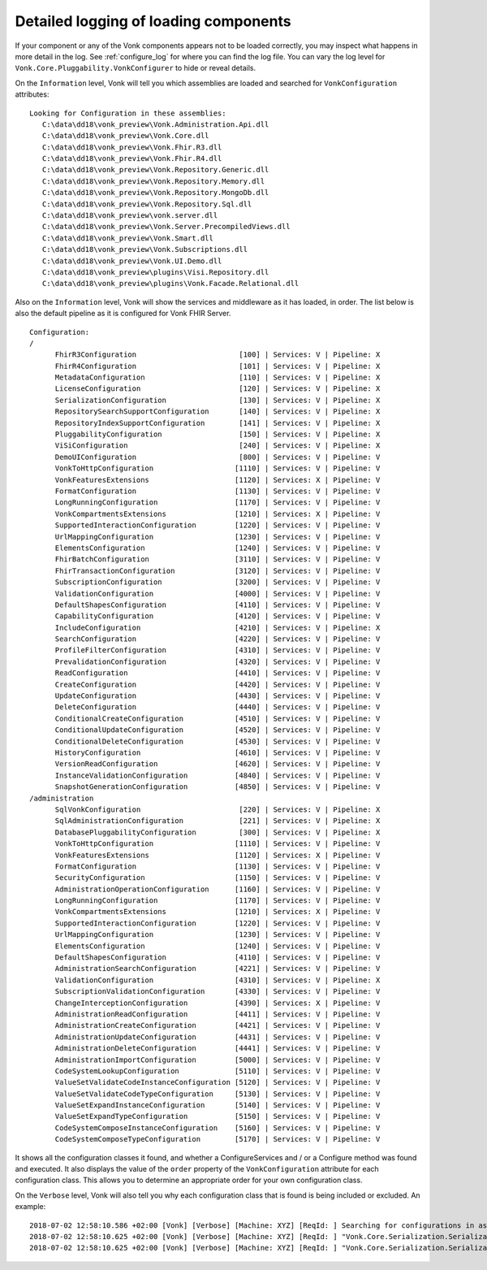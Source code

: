 .. _vonk_components_log_detail:

Detailed logging of loading components
======================================

If your component or any of the Vonk components appears not to be loaded correctly, you may inspect what happens in more detail in the log. See :ref:`configure_log` for where you can find the log file.
You can vary the log level for ``Vonk.Core.Pluggability.VonkConfigurer`` to hide or reveal details.

.. _vonk_components_log_assemblies:

On the ``Information`` level, Vonk will tell you which assemblies are loaded and searched for ``VonkConfiguration`` attributes:

::

   Looking for Configuration in these assemblies:
      C:\data\dd18\vonk_preview\Vonk.Administration.Api.dll
      C:\data\dd18\vonk_preview\Vonk.Core.dll
      C:\data\dd18\vonk_preview\Vonk.Fhir.R3.dll
      C:\data\dd18\vonk_preview\Vonk.Fhir.R4.dll
      C:\data\dd18\vonk_preview\Vonk.Repository.Generic.dll
      C:\data\dd18\vonk_preview\Vonk.Repository.Memory.dll
      C:\data\dd18\vonk_preview\Vonk.Repository.MongoDb.dll
      C:\data\dd18\vonk_preview\Vonk.Repository.Sql.dll
      C:\data\dd18\vonk_preview\vonk.server.dll
      C:\data\dd18\vonk_preview\Vonk.Server.PrecompiledViews.dll
      C:\data\dd18\vonk_preview\Vonk.Smart.dll
      C:\data\dd18\vonk_preview\Vonk.Subscriptions.dll
      C:\data\dd18\vonk_preview\Vonk.UI.Demo.dll
      C:\data\dd18\vonk_preview\plugins\Visi.Repository.dll
      C:\data\dd18\vonk_preview\plugins\Vonk.Facade.Relational.dll

.. _vonk_components_log_pipeline:

Also on the ``Information`` level, Vonk will show the services and middleware as it has loaded, in order.
The list below is also the default pipeline as it is configured for Vonk FHIR Server.

::

      Configuration:
      /
            FhirR3Configuration                        [100] | Services: V | Pipeline: X
            FhirR4Configuration                        [101] | Services: V | Pipeline: X
            MetadataConfiguration                      [110] | Services: V | Pipeline: X
            LicenseConfiguration                       [120] | Services: V | Pipeline: X
            SerializationConfiguration                 [130] | Services: V | Pipeline: X
            RepositorySearchSupportConfiguration       [140] | Services: V | Pipeline: X
            RepositoryIndexSupportConfiguration        [141] | Services: V | Pipeline: X
            PluggabilityConfiguration                  [150] | Services: V | Pipeline: X
            ViSiConfiguration                          [240] | Services: V | Pipeline: X
            DemoUIConfiguration                        [800] | Services: V | Pipeline: V
            VonkToHttpConfiguration                   [1110] | Services: V | Pipeline: V
            VonkFeaturesExtensions                    [1120] | Services: X | Pipeline: V
            FormatConfiguration                       [1130] | Services: V | Pipeline: V
            LongRunningConfiguration                  [1170] | Services: V | Pipeline: V
            VonkCompartmentsExtensions                [1210] | Services: X | Pipeline: V
            SupportedInteractionConfiguration         [1220] | Services: V | Pipeline: V
            UrlMappingConfiguration                   [1230] | Services: V | Pipeline: V
            ElementsConfiguration                     [1240] | Services: V | Pipeline: V
            FhirBatchConfiguration                    [3110] | Services: V | Pipeline: V
            FhirTransactionConfiguration              [3120] | Services: V | Pipeline: V
            SubscriptionConfiguration                 [3200] | Services: V | Pipeline: V
            ValidationConfiguration                   [4000] | Services: V | Pipeline: V
            DefaultShapesConfiguration                [4110] | Services: V | Pipeline: V
            CapabilityConfiguration                   [4120] | Services: V | Pipeline: V
            IncludeConfiguration                      [4210] | Services: V | Pipeline: X
            SearchConfiguration                       [4220] | Services: V | Pipeline: V
            ProfileFilterConfiguration                [4310] | Services: V | Pipeline: V
            PrevalidationConfiguration                [4320] | Services: V | Pipeline: V
            ReadConfiguration                         [4410] | Services: V | Pipeline: V
            CreateConfiguration                       [4420] | Services: V | Pipeline: V
            UpdateConfiguration                       [4430] | Services: V | Pipeline: V
            DeleteConfiguration                       [4440] | Services: V | Pipeline: V
            ConditionalCreateConfiguration            [4510] | Services: V | Pipeline: V
            ConditionalUpdateConfiguration            [4520] | Services: V | Pipeline: V
            ConditionalDeleteConfiguration            [4530] | Services: V | Pipeline: V
            HistoryConfiguration                      [4610] | Services: V | Pipeline: V
            VersionReadConfiguration                  [4620] | Services: V | Pipeline: V
            InstanceValidationConfiguration           [4840] | Services: V | Pipeline: V
            SnapshotGenerationConfiguration           [4850] | Services: V | Pipeline: V
      /administration
            SqlVonkConfiguration                       [220] | Services: V | Pipeline: X
            SqlAdministrationConfiguration             [221] | Services: V | Pipeline: X
            DatabasePluggabilityConfiguration          [300] | Services: V | Pipeline: X
            VonkToHttpConfiguration                   [1110] | Services: V | Pipeline: V
            VonkFeaturesExtensions                    [1120] | Services: X | Pipeline: V
            FormatConfiguration                       [1130] | Services: V | Pipeline: V
            SecurityConfiguration                     [1150] | Services: V | Pipeline: V
            AdministrationOperationConfiguration      [1160] | Services: V | Pipeline: V
            LongRunningConfiguration                  [1170] | Services: V | Pipeline: V
            VonkCompartmentsExtensions                [1210] | Services: X | Pipeline: V
            SupportedInteractionConfiguration         [1220] | Services: V | Pipeline: V
            UrlMappingConfiguration                   [1230] | Services: V | Pipeline: V
            ElementsConfiguration                     [1240] | Services: V | Pipeline: V
            DefaultShapesConfiguration                [4110] | Services: V | Pipeline: V
            AdministrationSearchConfiguration         [4221] | Services: V | Pipeline: V
            ValidationConfiguration                   [4310] | Services: V | Pipeline: X
            SubscriptionValidationConfiguration       [4330] | Services: V | Pipeline: V
            ChangeInterceptionConfiguration           [4390] | Services: X | Pipeline: V
            AdministrationReadConfiguration           [4411] | Services: V | Pipeline: V
            AdministrationCreateConfiguration         [4421] | Services: V | Pipeline: V
            AdministrationUpdateConfiguration         [4431] | Services: V | Pipeline: V
            AdministrationDeleteConfiguration         [4441] | Services: V | Pipeline: V
            AdministrationImportConfiguration         [5000] | Services: V | Pipeline: V
            CodeSystemLookupConfiguration             [5110] | Services: V | Pipeline: V
            ValueSetValidateCodeInstanceConfiguration [5120] | Services: V | Pipeline: V
            ValueSetValidateCodeTypeConfiguration     [5130] | Services: V | Pipeline: V
            ValueSetExpandInstanceConfiguration       [5140] | Services: V | Pipeline: V
            ValueSetExpandTypeConfiguration           [5150] | Services: V | Pipeline: V
            CodeSystemComposeInstanceConfiguration    [5160] | Services: V | Pipeline: V
            CodeSystemComposeTypeConfiguration        [5170] | Services: V | Pipeline: V

It shows all the configuration classes it found, and whether a ConfigureServices and / or a Configure method was found and executed.
It also displays the value of the ``order`` property of the ``VonkConfiguration`` attribute for each configuration class.
This allows you to determine an appropriate order for your own configuration class.

.. _vonk_components_log_includes:

On the ``Verbose`` level, Vonk will also tell you why each configuration class that is found is being included or excluded. An example:

::

   2018-07-02 12:58:10.586 +02:00 [Vonk] [Verbose] [Machine: XYZ] [ReqId: ] Searching for configurations in assembly "Vonk.Core, Version=0.7.0.0, Culture=neutral, PublicKeyToken=null"
   2018-07-02 12:58:10.625 +02:00 [Vonk] [Verbose] [Machine: XYZ] [ReqId: ] "Vonk.Core.Serialization.SerializationConfiguration" was included on "/" because it matches the include "Vonk.Core"
   2018-07-02 12:58:10.625 +02:00 [Vonk] [Verbose] [Machine: XYZ] [ReqId: ] "Vonk.Core.Serialization.SerializationConfiguration" was not included on "/administration" because it did not match any include
